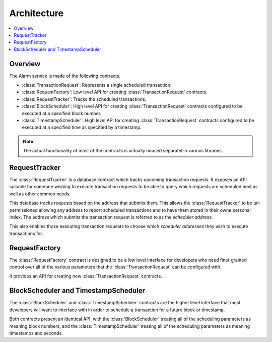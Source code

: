 Architecture
============

.. contents:: :local:


Overview
--------

The Alarm service is made of the following contracts.

* :class:`TransactionRequest`: Represents a single scheduled transaction.
* :class:`RequestFactory`: Low level API for creating :class:`TransactionRequest` contracts.
* :class:`RequestTracker`: Tracks the scheduled transactions.
* :class:`BlockScheduler`: High level API for creating :class:`TransactionRequest`
  contracts configured to be executed at a specified block number.
* :class:`TimestampScheduler`: High level API for creating :class:`TransactionRequest`
  contracts configured to be executed at a specified time as specified by a timestamp.

.. note:: 

    The actual functionality of most of the contracts is actually housed
    separatel in various libraries.


.. class:: RequestTracker

RequestTracker
--------------

The :class:`RequestTracker` is a database contract which tracks upcoming
transaction requests.  It exposes an API suitable for someone wishing to
execute transaction requests to be able to query which requests are scheduled
next as well as other common needs.

This database tracks requests based on the address that submits them.  This
allows the :class:`RequestTracker` to be un-permissioned allowing any address
to report scheduled transactions and to have them stored in their owne personal
index.  The address which submits the transaction request is referred to as the
*scheduler address*.

This also enables those executing transaction requests to choose which
*scheduler addresses* they wish to execute transactions for.


.. class:: RequestFactory

RequestFactory
--------------

The :class:`RequestFactory` contract is designed to be a low level interface
for developers who need finer grained control over all of the various
parameters that the :class:`TransactionRequest` can be configured with.

It provides an API for creating new :class:`TransactionRequest` contracts.


.. class:: BlockScheduler
.. class:: TimestampScheduler

BlockScheduler and TimestampScheduler
-------------------------------------

The :class:`BlockScheduler` and :class:`TimestampScheduler` contracts are the
higher level interface that most developers will want to interface with in
order to schedule a transaction for a future block or timestamp.

Both contracts present an identical API, with the :class:`BlockScheduler`
treating all of the scheduling parameters as meaning block numbers, and the
:class:`TimestampScheduler` treating all of the scheduling parameters as
meaning timestamps and seconds.
